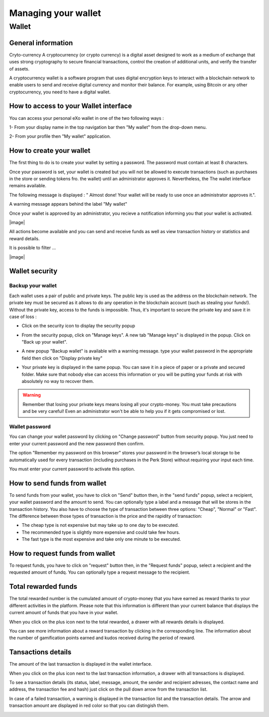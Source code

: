.. _UserWallet:

#####################
Managing your wallet
#####################

=======
Wallet
=======


General information
~~~~~~~~~~~~~~~~~~~~

Cryto-currency
A cryptocurrency (or crypto currency) is a digital asset designed to work as a medium of exchange that uses strong cryptography to secure financial transactions, control the creation of additional units, and verify the transfer of assets.

A cryptocurrency wallet is a software program that uses digital encryption keys to interact with a blockchain network to enable users to send and receive digital currency and monitor their balance. 
For example, using Bitcoin or any other cryptocurrency, you need to have a digital wallet.



How to access to your Wallet interface
~~~~~~~~~~~~~~~~~~~~~~~~~~~~~~~~~


You can access your personal eXo wallet in one of the two following ways :


1- From your display name in the top navigation bar then "My wallet" from the drop-down menu.

|image0|

2- From your profile then "My wallet" application.

|image1|


How to create your wallet
~~~~~~~~~~~~~~~~~~~~~~~~~~

The first thing to do is to create your wallet by setting a password. The password must contain at least 8 characters. 

|image3|

Once your password is set, your wallet is created but you will not be allowed to execute transactions (such as purchases in the store or sending tokens fro. the wallet) until an administrator approves it.  Nevertheless, the The wallet interface remains available.

|image1|

The following message is displayed : " Almost done! Your wallet will be ready to use once an administrator approves it.".

A warning message appears behind the label "My wallet" 

|image5|

Once your wallet is approved by an administrator, you recieve a notification informing you that your wallet is activated.

|image|

All actions become available and you can send and receive funds as well as view transaction history or statistics and reward details.

It is possible to filter ...

|image|


Wallet security
~~~~~~~~~~~~~~~~

Backup your wallet
------------------

Each wallet uses a pair of public and private keys. The public key is used as the address on the blockchain network. The private key must be secured as it allows to do any operation in the blockchain account (such as stealing your funds!). Without the private key, access to the funds is impossible. Thus, it's important to secure the private key and save it in case of loss  :

- Click on the security icon to display the security popup

|image6|

- From the security popup, click on "Manage keys". A new tab "Manage keys" is displayed in the popup. Click on "Back up your wallet".

|image7|

- A new popup "Backup wallet" is available with a warning message. type your wallet password in the appropriate field then click on "Display private key"

|image8|

- Your private key is displayed in the same popup. You can save it in a piece of paper or a private and secured folder. Make sure that nobody else can access this information or you will be putting your funds at risk with absolutely no way to recover them.

|image9|

.. Warning:: Remember that losing your private keys means losing all your crypto-money. You must take precautions and be very careful! Even an administrator won't be able to help you if it gets compromised or lost.


Wallet password
----------------

You can change your wallet password by clicking on "Change password" button from security popup. You just need to enter your current password and the new password then confirm.

|image20|

The option "Remember my password on this browser" stores your password in the browser’s local storage to be automatically used for every transaction (including purchases in the Perk Store) without requiring your input each time. 

|image21|

You must enter your current password to activate this option.

|image22|


How to send funds from wallet
~~~~~~~~~~~~~~~~~~~~~~~~~~~~~

To send funds from your wallet, you have to click on "Send" button then, in the "send funds" popup, select a recipient, your wallet password and the amount to send. You can optionally type a label and a message that will be stores in the transaction history.
You also have to choose the type of transaction between three options: "Cheap", "Normal" or "Fast". 
The difference between those types of transaction is the price and the rapidity of transaction:
 
- The cheap type is not expensive but may take up to one day to be executed.
- The recommended type is slightly more expensive and could take few hours.
- The fast type is the most expensive and take only one minute to be executed.

|image10|

How to request funds from wallet
~~~~~~~~~~~~~~~~~~~~~~~~~~~~~~~~

To request funds, you have to click on "request" button then, in the "Request funds" popup, select a recipient and the requested amount of fundq. You can optionally type a request message to the recipient.

|image11|


Total rewarded funds
~~~~~~~~~~~~~~~~~~~~~

The total rewarded number is the cumulated amount of crypto-money that you have earned as reward thanks to your different activities in the platform.
Please note that this information is different than your current balance that displays the current amount of funds that you have in your wallet.

|image12|

When you click on the plus icon next to the total rewarded, a drawer with all rewards details is displayed.

|image18|

You can see more information about a reward transaction by clicking in the corresponding line. The information about the number of gamification points earned and kudos received during the period of reward.

|image19|

Tansactions details
~~~~~~~~~~~~~~~~~~~~

The amount of the last transaction is displayed in the wallet interface.

|image13|

When you click on the plus icon next to the last transaction information, a drawer with all transactions is displayed.

|image14|

To see a transaction details (its status, label, message, amount, the sender and recipient adresses, the contact name and address, the transaction fee and hash) just click on the pull down arrow from the transaction list. 

|image15|

In case of a failed transaction, a warning is displayed in the transaction list and the transaction details. The arrow and transaction amount are displayed in red color so that you can distingish them.

|image16|

|image17|

.. |image0| image:: images/reward/profile_mywallet1.png
.. |image1| image:: images/reward/profile_mywallet2.png
.. |image2| image:: images/reward/
.. |image3| image:: images/reward/create_wallet.png
.. |image4| image:: images/reward/created_wallet.png
.. |image5| image:: images/reward/warning_funds.png
.. |image6| image:: images/reward/security_popup.png
.. |image7| image:: images/reward/manage_keys.png
.. |image8| image:: images/reward/backup_password.png
.. |image9| image:: images/reward/private_key_blur.jpg
.. |image10| image:: images/reward/send_funds.png
.. |image11| image:: images/reward/request_funds.png
.. |image12| image:: images/reward/rewarded_funds.png
.. |image13| image:: images/reward/transactions_details.png
.. |image14| image:: images/reward/transactions_list.png
.. |image15| image:: images/reward/transaction_information.png
.. |image16| image:: images/reward/transaction_failed.png
.. |image17| image:: images/reward/failed_details.png
.. |image18| image:: images/reward/
.. |image19| image:: images/reward/
.. |image20| image:: images/reward/change_password.png
.. |image21| image:: images/reward/remember_password.png
.. |image22| image:: images/reward/type_password.png







